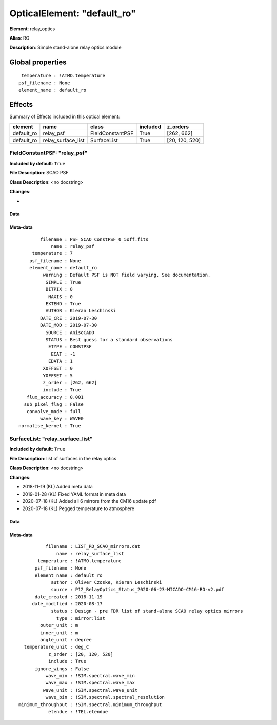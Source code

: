 
OpticalElement: "default_ro"
^^^^^^^^^^^^^^^^^^^^^^^^^^^^

**Element**: relay_optics

**Alias**: RO
        
**Description**: Simple stand-alone relay optics module

Global properties
#################
::

     temperature : !ATMO.temperature
    psf_filename : None
    element_name : default_ro


Effects
#######

Summary of Effects included in this optical element:

.. table::
    :name: tbl:default_ro
   
    ========== ================== ================ ======== ==============
     element          name             class       included    z_orders   
    ========== ================== ================ ======== ==============
    default_ro          relay_psf FieldConstantPSF     True     [262, 662]
    default_ro relay_surface_list      SurfaceList     True [20, 120, 520]
    ========== ================== ================ ======== ==============
 



FieldConstantPSF: "relay_psf"
*****************************
**Included by default**: ``True``

**File Description**: SCAO PSF

**Class Description**: <no docstring>

**Changes**:

- 

Data
++++

Meta-data
+++++++++
::

            filename : PSF_SCAO_ConstPSF_0_5off.fits
                name : relay_psf
         temperature : 7
        psf_filename : None
        element_name : default_ro
             warning : Default PSF is NOT field varying. See documentation.
              SIMPLE : True
              BITPIX : 8
               NAXIS : 0
              EXTEND : True
              AUTHOR : Kieran Leschinski
            DATE_CRE : 2019-07-30
            DATE_MOD : 2019-07-30
              SOURCE : AnisoCADO
              STATUS : Best guess for a standard observations
               ETYPE : CONSTPSF
                ECAT : -1
               EDATA : 1
             XOFFSET : 0
             YOFFSET : 5
             z_order : [262, 662]
             include : True
       flux_accuracy : 0.001
      sub_pixel_flag : False
       convolve_mode : full
            wave_key : WAVE0
    normalise_kernel : True




SurfaceList: "relay_surface_list"
*********************************
**Included by default**: ``True``

**File Description**: list of surfaces in the relay optics

**Class Description**: <no docstring>

**Changes**:

- 2018-11-19 (KL) Added meta data
- 2019-01-28 (KL) Fixed YAML format in meta data
- 2020-07-18 (KL) Added all 6 mirrors from the CM16 update pdf
- 2020-07-18 (KL) Pegged temperature to atmosphere

Data
++++

Meta-data
+++++++++
::

              filename : LIST_RO_SCAO_mirrors.dat
                  name : relay_surface_list
           temperature : !ATMO.temperature
          psf_filename : None
          element_name : default_ro
                author : Oliver Czoske, Kieran Leschinski
                source : P12_RelayOptics_Status_2020-06-23-MICADO-CM16-RO-v2.pdf
          date_created : 2018-11-19
         date_modified : 2020-08-17
                status : Design - pre FDR list of stand-alone SCAO relay optics mirrors
                  type : mirror:list
            outer_unit : m
            inner_unit : m
            angle_unit : degree
      temperature_unit : deg_C
               z_order : [20, 120, 520]
               include : True
          ignore_wings : False
              wave_min : !SIM.spectral.wave_min
              wave_max : !SIM.spectral.wave_max
             wave_unit : !SIM.spectral.wave_unit
              wave_bin : !SIM.spectral.spectral_resolution
    minimum_throughput : !SIM.spectral.minimum_throughput
               etendue : !TEL.etendue

